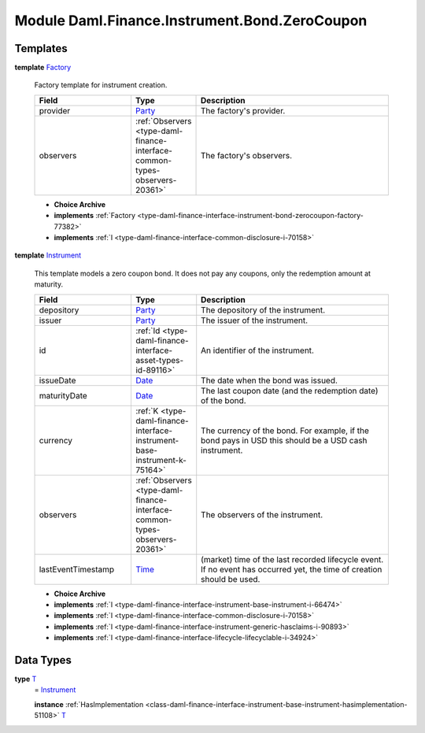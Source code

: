 .. Copyright (c) 2022 Digital Asset (Switzerland) GmbH and/or its affiliates. All rights reserved.
.. SPDX-License-Identifier: Apache-2.0

.. _module-daml-finance-instrument-bond-zerocoupon-55118:

Module Daml.Finance.Instrument.Bond.ZeroCoupon
===================================

Templates
---------

.. _type-daml-finance-instrument-bond-zerocoupon-factory-71815:

**template** `Factory <type-daml-finance-instrument-bond-zerocoupon-factory-71815_>`_

  Factory template for instrument creation\.

  .. list-table::
     :widths: 15 10 30
     :header-rows: 1

     * - Field
       - Type
       - Description
     * - provider
       - `Party <https://docs.daml.com/daml/stdlib/Prelude.html#type-da-internal-lf-party-57932>`_
       - The factory's provider\.
     * - observers
       - :ref:`Observers <type-daml-finance-interface-common-types-observers-20361>`
       - The factory's observers\.

  + **Choice Archive**


  + **implements** :ref:`Factory <type-daml-finance-interface-instrument-bond-zerocoupon-factory-77382>`

  + **implements** :ref:`I <type-daml-finance-interface-common-disclosure-i-70158>`

.. _type-daml-finance-instrument-bond-zerocoupon-instrument-49917:

**template** `Instrument <type-daml-finance-instrument-bond-zerocoupon-instrument-49917_>`_

  This template models a zero coupon bond\.
  It does not pay any coupons, only the redemption amount at maturity\.

  .. list-table::
     :widths: 15 10 30
     :header-rows: 1

     * - Field
       - Type
       - Description
     * - depository
       - `Party <https://docs.daml.com/daml/stdlib/Prelude.html#type-da-internal-lf-party-57932>`_
       - The depository of the instrument\.
     * - issuer
       - `Party <https://docs.daml.com/daml/stdlib/Prelude.html#type-da-internal-lf-party-57932>`_
       - The issuer of the instrument\.
     * - id
       - :ref:`Id <type-daml-finance-interface-asset-types-id-89116>`
       - An identifier of the instrument\.
     * - issueDate
       - `Date <https://docs.daml.com/daml/stdlib/Prelude.html#type-da-internal-lf-date-32253>`_
       - The date when the bond was issued\.
     * - maturityDate
       - `Date <https://docs.daml.com/daml/stdlib/Prelude.html#type-da-internal-lf-date-32253>`_
       - The last coupon date (and the redemption date) of the bond\.
     * - currency
       - :ref:`K <type-daml-finance-interface-instrument-base-instrument-k-75164>`
       - The currency of the bond\. For example, if the bond pays in USD this should be a USD cash instrument\.
     * - observers
       - :ref:`Observers <type-daml-finance-interface-common-types-observers-20361>`
       - The observers of the instrument\.
     * - lastEventTimestamp
       - `Time <https://docs.daml.com/daml/stdlib/Prelude.html#type-da-internal-lf-time-63886>`_
       - (market) time of the last recorded lifecycle event\. If no event has occurred yet, the time of creation should be used\.

  + **Choice Archive**


  + **implements** :ref:`I <type-daml-finance-interface-instrument-base-instrument-i-66474>`

  + **implements** :ref:`I <type-daml-finance-interface-common-disclosure-i-70158>`

  + **implements** :ref:`I <type-daml-finance-interface-instrument-generic-hasclaims-i-90893>`

  + **implements** :ref:`I <type-daml-finance-interface-lifecycle-lifecyclable-i-34924>`

Data Types
----------

.. _type-daml-finance-instrument-bond-zerocoupon-t-92363:

**type** `T <type-daml-finance-instrument-bond-zerocoupon-t-92363_>`_
  \= `Instrument <type-daml-finance-instrument-bond-zerocoupon-instrument-49917_>`_

  **instance** :ref:`HasImplementation <class-daml-finance-interface-instrument-base-instrument-hasimplementation-51108>` `T <type-daml-finance-instrument-bond-zerocoupon-t-92363_>`_
